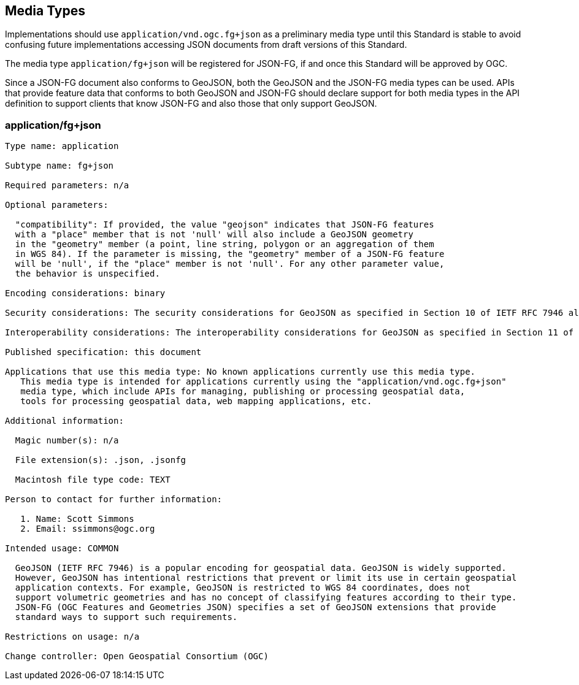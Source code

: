 == Media Types

Implementations should use `application/vnd.ogc.fg+json` as a preliminary media type until this Standard is stable to avoid confusing future implementations accessing JSON documents from draft versions of this Standard.

The media type `application/fg+json` will be registered for JSON-FG, if and once this Standard will be approved by OGC.

Since a JSON-FG document also conforms to GeoJSON, both the GeoJSON and the JSON-FG media types can be used. APIs that provide feature data that conforms to both GeoJSON and JSON-FG should declare support for both media types in the API definition to support clients that know JSON-FG and also those that only support GeoJSON.

[[application_fg_json]]
=== application/fg+json

----
Type name: application

Subtype name: fg+json

Required parameters: n/a

Optional parameters:

  "compatibility": If provided, the value "geojson" indicates that JSON-FG features 
  with a "place" member that is not 'null' will also include a GeoJSON geometry 
  in the "geometry" member (a point, line string, polygon or an aggregation of them 
  in WGS 84). If the parameter is missing, the "geometry" member of a JSON-FG feature 
  will be 'null', if the "place" member is not 'null'. For any other parameter value, 
  the behavior is unspecified.

Encoding considerations: binary

Security considerations: The security considerations for GeoJSON as specified in Section 10 of IETF RFC 7946 also apply to JSON-FG.

Interoperability considerations: The interoperability considerations for GeoJSON as specified in Section 11 of IETF RFC 7946 also apply to JSON-FG. 

Published specification: this document

Applications that use this media type: No known applications currently use this media type. 
   This media type is intended for applications currently using the "application/vnd.ogc.fg+json" 
   media type, which include APIs for managing, publishing or processing geospatial data, 
   tools for processing geospatial data, web mapping applications, etc.

Additional information:

  Magic number(s): n/a

  File extension(s): .json, .jsonfg

  Macintosh file type code: TEXT

Person to contact for further information:

   1. Name: Scott Simmons
   2. Email: ssimmons@ogc.org

Intended usage: COMMON

  GeoJSON (IETF RFC 7946) is a popular encoding for geospatial data. GeoJSON is widely supported. 
  However, GeoJSON has intentional restrictions that prevent or limit its use in certain geospatial 
  application contexts. For example, GeoJSON is restricted to WGS 84 coordinates, does not 
  support volumetric geometries and has no concept of classifying features according to their type.
  JSON-FG (OGC Features and Geometries JSON) specifies a set of GeoJSON extensions that provide 
  standard ways to support such requirements. 

Restrictions on usage: n/a

Change controller: Open Geospatial Consortium (OGC)
----